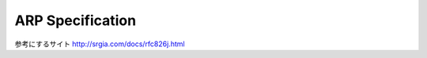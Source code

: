 ==================
ARP Specification
==================

参考にするサイト
http://srgia.com/docs/rfc826j.html
